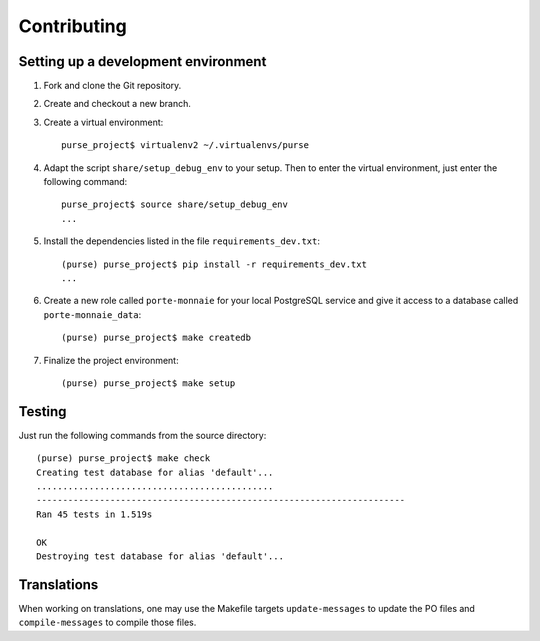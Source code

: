 ==============
 Contributing
==============

Setting up a development environment
------------------------------------

1. Fork and clone the Git repository.

2. Create and checkout a new branch.

3. Create a virtual environment::

     purse_project$ virtualenv2 ~/.virtualenvs/purse
 
4. Adapt the script ``share/setup_debug_env`` to your setup. Then to
   enter the virtual environment, just enter the following command::

     purse_project$ source share/setup_debug_env
     ...

5. Install the dependencies listed in the file ``requirements_dev.txt``::

     (purse) purse_project$ pip install -r requirements_dev.txt
     ...

6. Create a new role called ``porte-monnaie`` for your local
   PostgreSQL service and give it access to a database called
   ``porte-monnaie_data``::

     (purse) purse_project$ make createdb

7. Finalize the project environment::

     (purse) purse_project$ make setup

Testing
-------

Just run the following commands from the source directory::

     (purse) purse_project$ make check
     Creating test database for alias 'default'...
     .............................................
     ----------------------------------------------------------------------
     Ran 45 tests in 1.519s
     
     OK
     Destroying test database for alias 'default'...

Translations
------------

When working on translations, one may use the Makefile targets
``update-messages`` to update the PO files and ``compile-messages`` to
compile those files.

